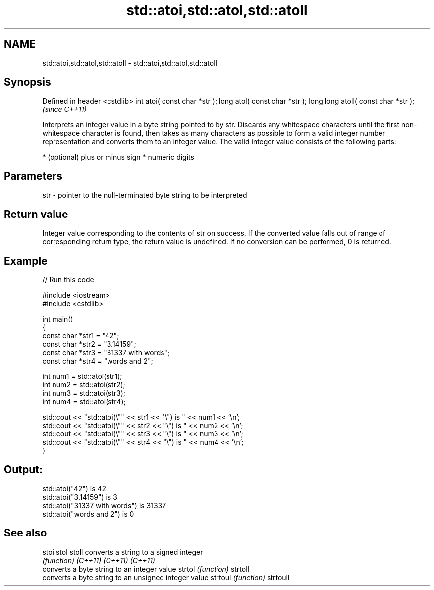 .TH std::atoi,std::atol,std::atoll 3 "2020.03.24" "http://cppreference.com" "C++ Standard Libary"
.SH NAME
std::atoi,std::atol,std::atoll \- std::atoi,std::atol,std::atoll

.SH Synopsis

Defined in header <cstdlib>
int atoi( const char *str );
long atol( const char *str );
long long atoll( const char *str );  \fI(since C++11)\fP

Interprets an integer value in a byte string pointed to by str.
Discards any whitespace characters until the first non-whitespace character is found, then takes as many characters as possible to form a valid integer number representation and converts them to an integer value. The valid integer value consists of the following parts:

* (optional) plus or minus sign
* numeric digits


.SH Parameters


str - pointer to the null-terminated byte string to be interpreted


.SH Return value

Integer value corresponding to the contents of str on success. If the converted value falls out of range of corresponding return type, the return value is undefined. If no conversion can be performed, 0 is returned.

.SH Example


// Run this code

  #include <iostream>
  #include <cstdlib>

  int main()
  {
      const char *str1 = "42";
      const char *str2 = "3.14159";
      const char *str3 = "31337 with words";
      const char *str4 = "words and 2";

      int num1 = std::atoi(str1);
      int num2 = std::atoi(str2);
      int num3 = std::atoi(str3);
      int num4 = std::atoi(str4);

      std::cout << "std::atoi(\\"" << str1 << "\\") is " << num1 << '\\n';
      std::cout << "std::atoi(\\"" << str2 << "\\") is " << num2 << '\\n';
      std::cout << "std::atoi(\\"" << str3 << "\\") is " << num3 << '\\n';
      std::cout << "std::atoi(\\"" << str4 << "\\") is " << num4 << '\\n';
  }

.SH Output:

  std::atoi("42") is 42
  std::atoi("3.14159") is 3
  std::atoi("31337 with words") is 31337
  std::atoi("words and 2") is 0


.SH See also



stoi
stol
stoll    converts a string to a signed integer
         \fI(function)\fP
\fI(C++11)\fP
\fI(C++11)\fP
\fI(C++11)\fP
         converts a byte string to an integer value
strtol   \fI(function)\fP
strtoll
         converts a byte string to an unsigned integer value
strtoul  \fI(function)\fP
strtoull





